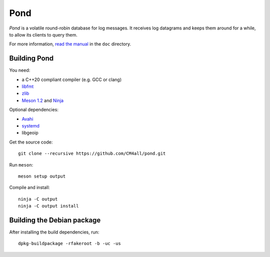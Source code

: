 Pond
====

*Pond* is a volatile round-robin database for log messages.  It
receives log datagrams and keeps them around for a while, to allow its
clients to query them.

For more information, `read the manual
<https://pond.readthedocs.io/en/latest/>`__ in the ``doc`` directory.


Building Pond
-------------

You need:

- a C++20 compliant compiler (e.g. GCC or clang)
- `libfmt <https://fmt.dev/>`__
- `zlib <https://www.zlib.net/>`__
- `Meson 1.2 <http://mesonbuild.com/>`__ and `Ninja <https://ninja-build.org/>`__

Optional dependencies:

- `Avahi <https://www.avahi.org/>`__
- `systemd <https://www.freedesktop.org/wiki/Software/systemd/>`__
- libgeoip

Get the source code::

 git clone --recursive https://github.com/CM4all/pond.git

Run ``meson``::

 meson setup output

Compile and install::

 ninja -C output
 ninja -C output install


Building the Debian package
---------------------------

After installing the build dependencies, run::

 dpkg-buildpackage -rfakeroot -b -uc -us

